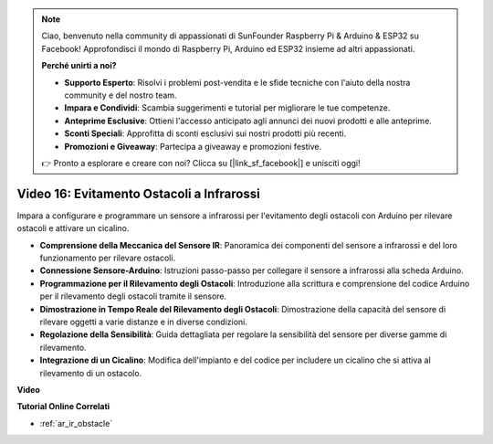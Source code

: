 .. note::

    Ciao, benvenuto nella community di appassionati di SunFounder Raspberry Pi & Arduino & ESP32 su Facebook! Approfondisci il mondo di Raspberry Pi, Arduino ed ESP32 insieme ad altri appassionati.

    **Perché unirti a noi?**

    - **Supporto Esperto**: Risolvi i problemi post-vendita e le sfide tecniche con l'aiuto della nostra community e del nostro team.
    - **Impara e Condividi**: Scambia suggerimenti e tutorial per migliorare le tue competenze.
    - **Anteprime Esclusive**: Ottieni l'accesso anticipato agli annunci dei nuovi prodotti e alle anteprime.
    - **Sconti Speciali**: Approfitta di sconti esclusivi sui nostri prodotti più recenti.
    - **Promozioni e Giveaway**: Partecipa a giveaway e promozioni festive.

    👉 Pronto a esplorare e creare con noi? Clicca su [|link_sf_facebook|] e unisciti oggi!

Video 16: Evitamento Ostacoli a Infrarossi
=================================================

Impara a configurare e programmare un sensore a infrarossi per l'evitamento degli ostacoli con Arduino per rilevare ostacoli e attivare un cicalino.

* **Comprensione della Meccanica del Sensore IR**: Panoramica dei componenti del sensore a infrarossi e del loro funzionamento per rilevare ostacoli.
* **Connessione Sensore-Arduino**: Istruzioni passo-passo per collegare il sensore a infrarossi alla scheda Arduino.
* **Programmazione per il Rilevamento degli Ostacoli**: Introduzione alla scrittura e comprensione del codice Arduino per il rilevamento degli ostacoli tramite il sensore.
* **Dimostrazione in Tempo Reale del Rilevamento degli Ostacoli**: Dimostrazione della capacità del sensore di rilevare oggetti a varie distanze e in diverse condizioni.
* **Regolazione della Sensibilità**: Guida dettagliata per regolare la sensibilità del sensore per diverse gamme di rilevamento.
* **Integrazione di un Cicalino**: Modifica dell'impianto e del codice per includere un cicalino che si attiva al rilevamento di un ostacolo.

**Video**

.. raw:: html

    <iframe width="600" height="400" src="https://www.youtube.com/embed/yXpjd279T6g?si=RLWqy3V9ZYsdISGC" title="YouTube video player" frameborder="0" allow="accelerometer; autoplay; clipboard-write; encrypted-media; gyroscope; picture-in-picture; web-share" allowfullscreen></iframe>

    <br/><br/>

**Tutorial Online Correlati**

* :ref:`ar_ir_obstacle`
